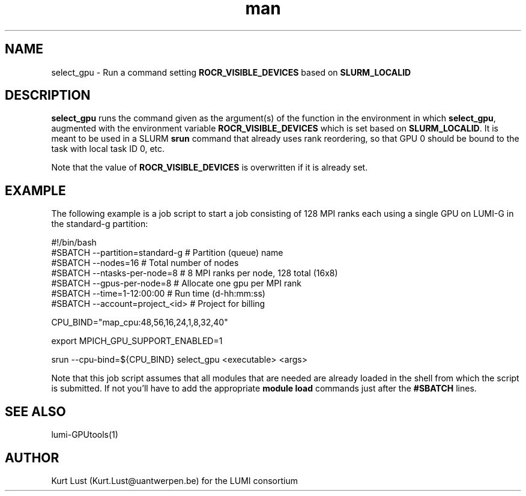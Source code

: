 .\" Written by Kurt Lust, kurt.lust@uantwerpen.be for the LUMI consortium.
.TH man 1 "2 January 2023" "0.1.0-alpha" "select_gpu (lumi-GPUtools) command"

.SH NAME
select_gpu \- Run a command setting \fBROCR_VISIBLE_DEVICES\fR based on \fBSLURM_LOCALID\fR

.SH DESCRIPTION
\fBselect_gpu\fR runs the command given as the argument(s) of the function
in the environment in which \fBselect_gpu\fR, augmented with the environment
variable \fBROCR_VISIBLE_DEVICES\fR which is set based on \fBSLURM_LOCALID\fR.
It is meant to be used in a SLURM \fBsrun\fR command that already uses rank
reordering, so that GPU 0 should be bound to the task with local task ID 0,
etc.

Note that the value of \fBROCR_VISIBLE_DEVICES\fR is overwritten if it is
already set.

.SH EXAMPLE

The following example is a job script to start a job consisting of 128 MPI
ranks each using a single GPU on LUMI-G in the standard-g partition:

.EX
#!/bin/bash
#SBATCH --partition=standard-g  # Partition (queue) name
#SBATCH --nodes=16              # Total number of nodes 
#SBATCH --ntasks-per-node=8     # 8 MPI ranks per node, 128 total (16x8)
#SBATCH --gpus-per-node=8       # Allocate one gpu per MPI rank
#SBATCH --time=1-12:00:00       # Run time (d-hh:mm:ss)
#SBATCH --account=project_<id>  # Project for billing

CPU_BIND="map_cpu:48,56,16,24,1,8,32,40"

export MPICH_GPU_SUPPORT_ENABLED=1

srun --cpu-bind=${CPU_BIND} select_gpu <executable> <args>
.EE

Note that this job script assumes that all modules that are needed are
already loaded in the shell from which the script is submitted. If not you'll 
have to add the appropriate \fBmodule load\fR commands just after the
\fB#SBATCH\fR lines.

.SH SEE ALSO
lumi-GPUtools(1)

.SH AUTHOR
Kurt Lust (Kurt.Lust@uantwerpen.be) for the LUMI consortium

